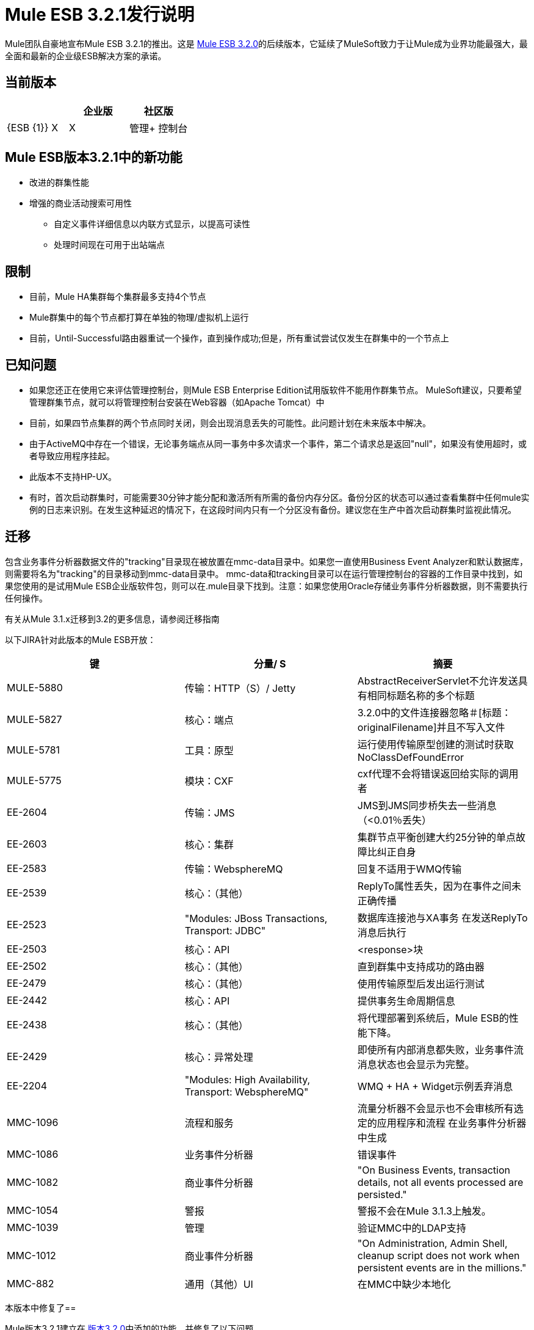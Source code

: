 =  Mule ESB 3.2.1发行说明
:keywords: release notes, esb

Mule团队自豪地宣布Mule ESB 3.2.1的推出。这是 link:/release-notes/mule-esb-3.2.0-release-notes[Mule ESB 3.2.0]的后续版本，它延续了MuleSoft致力于让Mule成为业界功能最强大，最全面和最新的企业级ESB解决方案的承诺。

== 当前版本

[%header,cols="34,33,33"]
|===
|   |企业版 |社区版
| {ESB {1}} X  | X
|管理+
 控制台 | X  | 
|===

==  Mule ESB版本3.2.1中的新功能

* 改进的群集性能
* 增强的商业活动搜索可用性
** 自定义事件详细信息以内联方式显示，以提高可读性
** 处理时间现在可用于出站端点

== 限制

* 目前，Mule HA集群每个集群最多支持4个节点
*  Mule群集中的每个节点都打算在单独的物理/虚拟机上运行
* 目前，Until-Successful路由器重试一个操作，直到操作成功;但是，所有重试尝试仅发生在群集中的一个节点上

== 已知问题

* 如果您还正在使用它来评估管理控制台，则Mule ESB Enterprise Edition试用版软件不能用作群集节点。 MuleSoft建议，只要希望管理群集节点，就可以将管理控制台安装在Web容器（如Apache Tomcat）中
* 目前，如果四节点集群的两个节点同时关闭，则会出现消息丢失的可能性。此问题计划在未来版本中解决。
* 由于ActiveMQ中存在一个错误，无论事务端点从同一事务中多次请求一个事件，第二个请求总是返回"null"，如果没有使用超时，或者导致应用程序挂起。
* 此版本不支持HP-UX。
* 有时，首次启动群集时，可能需要30分钟才能分配和激活所有所需的备份内存分区。备份分区的状态可以通过查看集群中任何mule实例的日志来识别。在发生这种延迟的情况下，在这段时间内只有一个分区没有备份。建议您在生产中首次启动群集时监视此情况。

== 迁移

包含业务事件分析器数据文件的"tracking"目录现在被放置在mmc-data目录中。如果您一直使用Business Event Analyzer和默认数据库，则需要将名为"tracking"的目录移动到mmc-data目录中。 mmc-data和tracking目录可以在运行管理控制台的容器的工作目录中找到，如果您使用的是试用Mule ESB企业版软件包，则可以在.mule目录下找到。注意：如果您使用Oracle存储业务事件分析器数据，则不需要执行任何操作。

有关从Mule 3.1.x迁移到3.2的更多信息，请参阅迁移指南

以下JIRA针对此版本的Mule ESB开放：

[%header,cols="34,33,33"]
|===
|键 |分量/ S  |摘要
| MULE-5880  |传输：HTTP（S）/ Jetty  | AbstractReceiverServlet不允许发送具有相同标题名称的多个标题
| MULE-5827  |核心：端点 | 3.2.0中的文件连接器忽略＃[标题：originalFilename]并且不写入文件
| MULE-5781  |工具：原型 |运行使用传输原型创建的测试时获取NoClassDefFoundError
| MULE-5775  |模块：CXF  | cxf代理不会将错误返回给实际的调用者
| EE-2604  |传输：JMS  | JMS到JMS同步桥失去一些消息（<0.01％丢失）
| EE-2603  |核心：集群 |集群节点平衡创建大约25分钟的单点故障比纠正自身
| EE-2583  |传输：WebsphereMQ  |回复不适用于WMQ传输
| EE-2539  |核心：（其他） | ReplyTo属性丢失，因为在事件之间未正确传播
| EE-2523  | "Modules: JBoss Transactions, Transport: JDBC"  |数据库连接池与XA事务
在发送ReplyTo消息后执行| EE-2503  |核心：API  | <response>块
| EE-2502  |核心：（其他） |直到群集中支持成功的路由器
| EE-2479  |核心：（其他） |使用传输原型后发出运行测试
| EE-2442  |核心：API  |提供事务生命周期信息
| EE-2438  |核心：（其他） |将代理部署到系统后，Mule ESB的性能下降。
| EE-2429  |核心：异常处理 |即使所有内部消息都失败，业务事件流消息状态也会显示为完整。
| EE-2204  | "Modules: High Availability, Transport: WebsphereMQ"  | WMQ + HA + Widget示例丢弃消息
| MMC-1096  |流程和服务 |流量分析器不会显示也不会审核所有选定的应用程序和流程
在业务事件分析器中生成| MMC-1086  |业务事件分析器 |错误事件
| MMC-1082  |商业事件分析器 | "On Business Events, transaction details, not all events processed are persisted."
| MMC-1054  |警报 |警报不会在Mule 3.1.3上触发。
| MMC-1039  |管理 |验证MMC中的LDAP支持
| MMC-1012  |商业事件分析器 | "On Administration, Admin Shell, cleanup script does not work when persistent events are in the millions."
| MMC-882  |通用（其他）UI  |在MMC中缺少本地化
|===

本版本中修复了== 

Mule版本3.2.1建立在 link:/release-notes/mule-esb-3.2.0-release-notes[版本3.2.0]中添加的功能，并修复了以下问题。

[%header,cols="34,33,33"]
|===
|键 |分量/ S  |摘要
| MULE-5866  |连接器 | DevKit文档链接已交换
| MULE-5861  |传输：HTTP（S）/ Jetty  | "On exception, HTTP transport sends a response before calling the exception strategy"
| MULE-5855  |传输：JMS  | JMS选择器
| MULE-5853  |核心：表达式 |＃[map-payload：key1，key2？]不能正确评估“
| MULE-5847  |架构 |子流在Mule Studio中创建时不承认文件名称导致错误
| MULE-5844  |核心：组件 | Mule在收集spireter / aggregator之后丢失会话变量
| MULE-5843  |架构 |全局处理策略不允许doc属性
| MULE-5840  |核心：传输 |由于JdbcMessageReceiver.processMessage（）的死锁获取从未使用过的数据库连接
| MULE-5839  |核心：（其他） |应忽略缓存密钥生成错误
| MULE-5837  |核心：组件 |在启动时错误地通过flow-ref调用两次子流
| MULE-5831  |传输：JMS  | JMSConnector.close Quietly应该抓住Exception而不是JMSException
| MULE-5830  |核心：（其他） |缓存事件在缓存后更新
| MULE-5824  |传输：文件 |文件连接器在streaming = true时删除文件，在发生Exception时autoDelete = true
| MULE-5812  |构建：Maven  |编译Mule 3.x / 3.2.x失败，因为jsch-0.1.44.jar在Maven中心被破坏
| MULE-5811  |核心：端点 | Jetty SSL连接器不支持webapps元素
| MULE-5808  |核心：异常处理 |在异步流程中抛出异常时，Mule不会调用异常策略
| MULE-5807  |核心：（other） |如果富集处理器返回null，则在MessageEnricher中为NPE。
| MULE-5806  |如果嵌套处理器返回NullPayload，则核心：端点 | <poll>不应该触发流程
| MULE-5805  |核心：路由/过滤器 |直到成功并不能正确地将MuleEvents从ObjectStore重新水合
| MULE-5802  |模块：脚本 |类加载器无法在脚本组件绑定中加载接口类
| MULE-5795  |文档/网站 |模块参考页链接丢失。
| MULE-5790  |核心：（其他） | "During load testing, the response transformer doesn't receive the correct messages value (in IBM JVM)"
| MULE-5786  |架构 |删除JDBC出站端点的轮询频率属性
| MULE-5783  |核心：端点 |使用connector-ref时动态端点不工作
| MULE-5777  |示例/教程 |书店示例admin war文件不起作用
| MULE-5776  |核心：配置 | Jetty和Ajax传输不会扩展正确的模式类型，因此缺少各种配置选项
| MULE-5773  |示例/教程 | Mule ESB示例README.txt文件提及所有示例的ant
| MULE-5759  |核心：（其他） | org.mule.context.notification.ListenerSubscriptionPair泄漏
| MULE-5756  |工具：原型 |使用原型创建mule模块时指向幻想域
| MULE-5744  |核心：路由/过滤器 | NPE在when元素中使用filter-ref
| MULE-5717  | "Modules: XML, XSLT, XPath, SXC"  | "Calls to Jaxen in XPathExpressionEvaluator are not synchronized, cause race conditions."
| MULE-5671  |核心：配置 | Configuration.getPolicy被屏蔽！
| MULE-5631  |传输：HTTP（S）/ Jetty  |如果您指定一个不存在的密钥库，则Mule会进入无限循环
| MULE-5628  |模块：Jersey  | Mule打破多部分/表单数据编码的消息
在使用jetty-ssl和CXF jaxws-service时初始化HTTP（S）/ Jetty  | NPE时| MULE-5612 {{1}
| MULE-5544  |核心：API  |组件不能在丰富的内部使用
| MULE-5386  | "Transport: AJAX, Transport: HTTP(S) / Jetty"  |在通过http提供的静态内容中启用属性占位符
| MULE-5365  |核心：路由/过滤器 |允许在未接受的消息过滤器/ @中使用子流
| MULE-5123  |模块：CXF  | CXF数据绑定元素不起作用
| MULE-4599  |核心：API  |在调用实现Disposable的变换器上未调用dispose（）方法
| EE-2571  |示例/教程 |通知示例不会显示心跳，也不会创建通知
| EE-2570  |模块：高可用性 |群集再平衡不稳定
| EE-2561  |传输：CXF  | LazyDataSource中的CXF  -  NullPointerException
| EE-2553  |核心：配置 |需要强制命令行系统属性优先于iON（现在称为CloudHub）部署的props文件
| EE-2550  |核心：传输 |发送消息时不传播根消息ID Mule-> Mule
| EE-2545  |核心：生命周期 |在启动时错误地通过流引用调用两次子流
| EE-2544  |核心：注册表 |显式队列配置文件可能会导致使用未经过说明的默认对象库
| EE-2537  |传输：HTTP / HTTPS  | http-security-filter不会导致浏览器询问凭据
| EE-2529  |传输：HTTP / HTTPS  |每次调用URL时都会创建Http endpont。
| EE-2526  |传输：（其他） | XA事务不适用于ActiveMQ
| EE-2524  |模块:(其他） |类加载器无法在脚本组件绑定中加载接口类
| EE-2516  |传输：JMS  | JMSConnector.close Quietly应该抓住Exception而不是JMSException
创建JDBC或FTP连接器的CE应用程序不能在EE中运行（包括iON，现在称为CloudHub）
| EE-2512  |传输：JMS  |使用事务性JMS的连接泄漏
| EE-2510  |核心：组件 | Mule在收集spireter / aggregator之后丢失会话变量
| EE-2509  |传输：文件 |文件连接器在streaming = true时删除文件，在发生Exception时autoDelete = true
| EE-2500  |核心：组件 |缓存（缓存：缓存处理器）
| EE-2496  |构建：Maven  | populate_m2_repo在Windows 7上失败
| EE-2485  |示例/教程 | Widget示例不适用于分布式环境
| EE-2481  |构建：Maven  | populate_m2_repo抛出ClassNotFoundException
| EE-2477  |示例/教程 | Widget示例无法编译 - 依赖性问题
| EE-2473  |核心：（其他） | "During load testing, the response transformer doesn't receives the correct messages value (in IBM JVM)"
| EE-2469  |传输：WebsphereMQ  | ObjectToWMQJmsMessage不修复无效的jms mesage属性键
| EE-2461  |核心：（其他） | "On Business Events tab, two flow messages are being shown sometimes for one invocation. One of them has no events inside."
| EE-2460  |核心：（其他） | "On Business Events tab, All and Split component event results are always " "failed" ""
| EE-2456  |传输：WebsphereMQ  | <wmq:message-to-object-transformer/>在WMQ入站端点中使用时会抛出IllegalStateException
| EE-2454  |传输：WebsphereMQ  | WMQ端点中的空响应块在启动时启动NPE
| EE-2443  |核心：API  |允许通过EndpointNotification访问端点执行时间
| EE-2439  | "Modules: XML, XSLT, XPath"  | XSLT转换器泄漏内存
| EE-2432  |核心：路由/过滤 | NPE在when元素中使用filter-ref
| EE-2411  |核心：API  |事件分析器将单个事务报告为两个事务
| EE-2407  | "Core: Lifecycle, Core: Transports, Transport: WebsphereMQ"  | WMQ jar在应用程序初始化过程中找到但未加载/使用
| EE-2377  | "Modules: XML, XSLT, XPath"  | "Calls to Jaxen in XPathExpressionEvaluator are not synchronized, cause race conditions."
| EE-2351  |文档/网站 | Mule.xsd包含有关过滤器的不正确信息
| EE-2340  |核心：异常处理 |事务上下文不会传播到异常策略
| EE-2306  |核心：（其他） | MULE-5601实现缓存消息处理器
| MMC-1108  |管理：警报 |无法根据MMC 3.2的要求为群集中的节点创建节点向上/向下警报
| MMC-1105  |群集 |删除群集中的组引发'与服务器通信错误'
| MMC-1091  |管理：警报 |群集不应列在警报定义中（不支持3.2.0或3.2.1）
| MMC-1079  | "Alerts, Generic (other) UI"  | "Alerts - GUI, there are three question marks ??? displayed after the " "Server or Group???" " element. Is this really required, looks like a UI mistake."
| MMC-1078  | "Clustering, Dashboards"  | "Clustering, Server Metrics chart " "Flow Throughput" " does not work for clustered instances, no metrics being gathered."
| MMC-1065  |部署 |无法在“部署方案”屏幕中选择版本
| MMC-1062  |商业事件分析器 | "On Business Events, event details, TransactionMessageProcessor is shown when it should not be."
| MMC-1056  |建立/分布 | "On mule-config.xml, core and jetty schemas point at 3.1 instead of 3.2."
| MMC-1053  |共同服务 | "MMC creates " "tracking" " directory in the current directory where is launched from"
| MMC-1051  |代理 | MMC代理可以在Mule CE中成功部署
| MMC-1044  |通用（其他）UI  |验证MMC 3.2是否向后兼容MMC 3.1.x
| MMC-1043  |管理 |在“管理”选项卡的“添加用户”窗格中输入
| MMC-1037  |商业事件分析器 | "On Business Events tab, opened flow message details are not refresh when clicking on refreshed instance in Summary tab"
| MMC-1036  |业务事件分析器 |业务事件分析器 - 自定义事件元数据需要弹出窗口才能查看;更容易查看元数据
| MMC-1034  |文档 |所有弃用的Rest API文档页面应从生产中删除。
| MMC-1033  |商业事件分析器 | "On Business Events, queries by event details fail after some minutes with frozen UI meanwhile."
| MMC-1028  |流程和服务 | "On Flows tab, Business friendly names are not being shown."
| MMC-1022  |商业事件分析器 | "On Event Analyzer, Processing Time, using m as time unit is allowed, but system does not process it."
| MMC-1016  | {服务器{3}} "On Servers tab, if cluster item is clicked in the left side tree panel, the cluster view is not opened."
| MMC-1014  |服务器 | MMC列表服务器显示消极停止和暂停服务
| MMC-1010  | "Alerts, Clustering, Servers"  |警报在将其添加到群集后保持跟踪服务器
| MMC-1008  |业务事件分析器 | "On Business Events tab, Salesforce exception being shown doesn't say the reason why it failed. Mule log does."
| MMC-1003  |商业事件分析器 | "On Business Events tab, flow messages sorting is not respected after clicking search button"
| MMC-995  |商业事件分析器 | "On Business Events tab, endpoints do not have result neither processing time"
| MMC-989  | {聚类{3}} "On Servers, create cluster, when node name is longer than available window width, the name is truncated instead of appearing an horizontal scroll bar."
| MMC-985  |商业事件分析器 | "On Event Analyzer, when database connection is broken, no error message is displayed on the UI."
| MMC-976  |通用（其他）UI  |在“流”选项卡中选择离线服务器时，没有用户友好的错误消息
 | "On Event Analyzer -> Search, " "event: Type" } " values."
| MMC-960  |商业事件分析器 | "On Event Analyzer, when no transactions are found after a query, that information should be displayed in a format similar as the used to display results instead of a pop up."
| MMC-948  |通用（其他）用户界面 |编辑服务器信息：如果名称包含斜线，则会出现错误，但没有理由给出错误
|===

